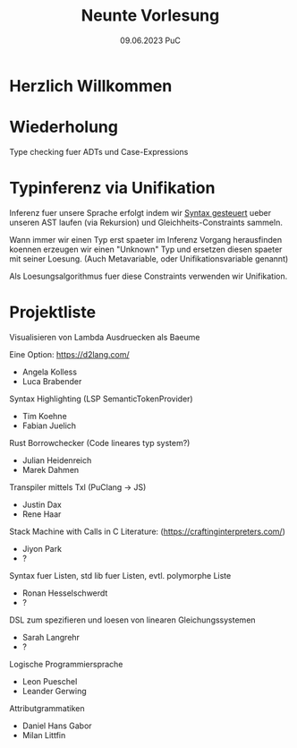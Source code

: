 #+TITLE: Neunte Vorlesung
#+DATE: 09.06.2023 PuC
* Herzlich Willkommen

* Wiederholung

Type checking fuer ADTs und Case-Expressions

* Typinferenz via Unifikation

Inferenz fuer unsere Sprache erfolgt indem wir _Syntax gesteuert_ ueber
unseren AST laufen (via Rekursion) und Gleichheits-Constraints sammeln.

Wann immer wir einen Typ erst spaeter im Inferenz Vorgang herausfinden
koennen erzeugen wir einen "Unknown" Typ und ersetzen diesen spaeter mit
seiner Loesung.
(Auch Metavariable, oder Unifikationsvariable genannt)

Als Loesungsalgorithmus fuer diese Constraints verwenden wir Unifikation.

* Projektliste

Visualisieren von Lambda Ausdruecken als Baeume

Eine Option: https://d2lang.com/
- Angela Kolless
- Luca Brabender

Syntax Highlighting (LSP SemanticTokenProvider)
- Tim Koehne
- Fabian Juelich

Rust Borrowchecker (Code lineares typ system?)
- Julian Heidenreich
- Marek Dahmen

Transpiler mittels Txl (PuClang -> JS)
- Justin Dax
- Rene Haar

Stack Machine with Calls in C
Literature: (https://craftinginterpreters.com/)
- Jiyon Park
- ?

Syntax fuer Listen, std lib fuer Listen, evtl. polymorphe Liste
- Ronan Hesselschwerdt
- ?

DSL zum spezifieren und loesen von linearen Gleichungssystemen
- Sarah Langrehr
- ?

Logische Programmiersprache
- Leon Pueschel
- Leander Gerwing

Attributgrammatiken
- Daniel Hans Gabor
- Milan Littfin
